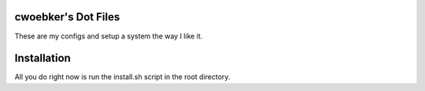 cwoebker's Dot Files
=======================

These are my configs and setup a system the way I like it.


Installation
=============

All you do right now is run the install.sh script in the root directory.

